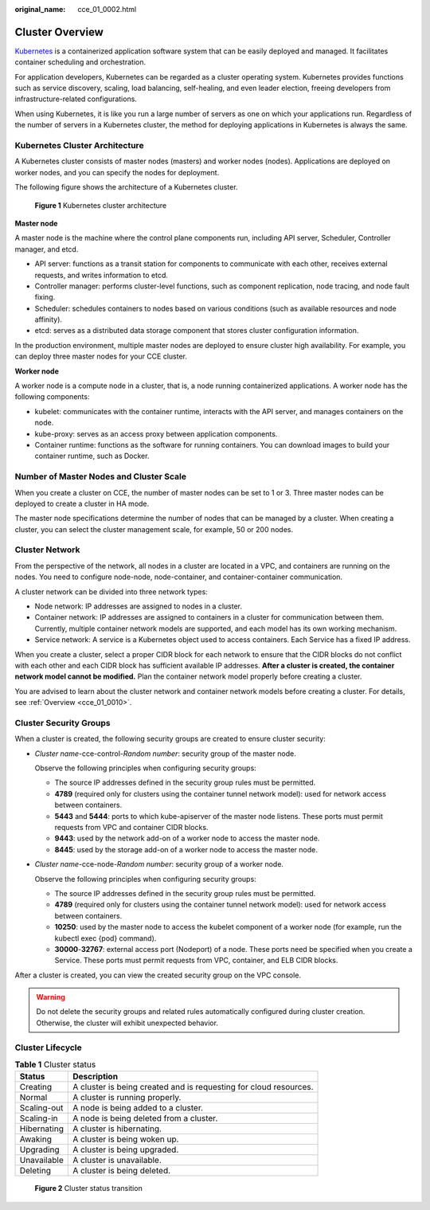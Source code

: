 :original_name: cce_01_0002.html

.. _cce_01_0002:

Cluster Overview
================

`Kubernetes <https://kubernetes.io/>`__ is a containerized application software system that can be easily deployed and managed. It facilitates container scheduling and orchestration.

For application developers, Kubernetes can be regarded as a cluster operating system. Kubernetes provides functions such as service discovery, scaling, load balancing, self-healing, and even leader election, freeing developers from infrastructure-related configurations.

When using Kubernetes, it is like you run a large number of servers as one on which your applications run. Regardless of the number of servers in a Kubernetes cluster, the method for deploying applications in Kubernetes is always the same.

Kubernetes Cluster Architecture
-------------------------------

A Kubernetes cluster consists of master nodes (masters) and worker nodes (nodes). Applications are deployed on worker nodes, and you can specify the nodes for deployment.

The following figure shows the architecture of a Kubernetes cluster.


.. figure:: /_static/images/en-us_image_0267028603.png
   :alt: **Figure 1** Kubernetes cluster architecture

   **Figure 1** Kubernetes cluster architecture

**Master node**

A master node is the machine where the control plane components run, including API server, Scheduler, Controller manager, and etcd.

-  API server: functions as a transit station for components to communicate with each other, receives external requests, and writes information to etcd.
-  Controller manager: performs cluster-level functions, such as component replication, node tracing, and node fault fixing.
-  Scheduler: schedules containers to nodes based on various conditions (such as available resources and node affinity).
-  etcd: serves as a distributed data storage component that stores cluster configuration information.

In the production environment, multiple master nodes are deployed to ensure cluster high availability. For example, you can deploy three master nodes for your CCE cluster.

**Worker node**

A worker node is a compute node in a cluster, that is, a node running containerized applications. A worker node has the following components:

-  kubelet: communicates with the container runtime, interacts with the API server, and manages containers on the node.
-  kube-proxy: serves as an access proxy between application components.
-  Container runtime: functions as the software for running containers. You can download images to build your container runtime, such as Docker.

Number of Master Nodes and Cluster Scale
----------------------------------------

When you create a cluster on CCE, the number of master nodes can be set to 1 or 3. Three master nodes can be deployed to create a cluster in HA mode.

The master node specifications determine the number of nodes that can be managed by a cluster. When creating a cluster, you can select the cluster management scale, for example, 50 or 200 nodes.

Cluster Network
---------------

From the perspective of the network, all nodes in a cluster are located in a VPC, and containers are running on the nodes. You need to configure node-node, node-container, and container-container communication.

A cluster network can be divided into three network types:

-  Node network: IP addresses are assigned to nodes in a cluster.
-  Container network: IP addresses are assigned to containers in a cluster for communication between them. Currently, multiple container network models are supported, and each model has its own working mechanism.
-  Service network: A service is a Kubernetes object used to access containers. Each Service has a fixed IP address.

When you create a cluster, select a proper CIDR block for each network to ensure that the CIDR blocks do not conflict with each other and each CIDR block has sufficient available IP addresses. **After a cluster is created, the container network model cannot be modified.** Plan the container network model properly before creating a cluster.

You are advised to learn about the cluster network and container network models before creating a cluster. For details, see :ref:`Overview <cce_01_0010>`.

Cluster Security Groups
-----------------------

When a cluster is created, the following security groups are created to ensure cluster security:

-  *Cluster name*-cce-control-*Random number*: security group of the master node.

   Observe the following principles when configuring security groups:

   -  The source IP addresses defined in the security group rules must be permitted.
   -  **4789** (required only for clusters using the container tunnel network model): used for network access between containers.
   -  **5443** and **5444**: ports to which kube-apiserver of the master node listens. These ports must permit requests from VPC and container CIDR blocks.
   -  **9443**: used by the network add-on of a worker node to access the master node.
   -  **8445**: used by the storage add-on of a worker node to access the master node.

-  *Cluster name*-cce-node-*Random number*: security group of a worker node.

   Observe the following principles when configuring security groups:

   -  The source IP addresses defined in the security group rules must be permitted.
   -  **4789** (required only for clusters using the container tunnel network model): used for network access between containers.
   -  **10250**: used by the master node to access the kubelet component of a worker node (for example, run the kubectl exec {pod} command).
   -  **30000**-**32767**: external access port (Nodeport) of a node. These ports need be specified when you create a Service. These ports must permit requests from VPC, container, and ELB CIDR blocks.

After a cluster is created, you can view the created security group on the VPC console.

.. warning::

   Do not delete the security groups and related rules automatically configured during cluster creation. Otherwise, the cluster will exhibit unexpected behavior.

Cluster Lifecycle
-----------------

.. table:: **Table 1** Cluster status

   +-------------+-------------------------------------------------------------------+
   | Status      | Description                                                       |
   +=============+===================================================================+
   | Creating    | A cluster is being created and is requesting for cloud resources. |
   +-------------+-------------------------------------------------------------------+
   | Normal      | A cluster is running properly.                                    |
   +-------------+-------------------------------------------------------------------+
   | Scaling-out | A node is being added to a cluster.                               |
   +-------------+-------------------------------------------------------------------+
   | Scaling-in  | A node is being deleted from a cluster.                           |
   +-------------+-------------------------------------------------------------------+
   | Hibernating | A cluster is hibernating.                                         |
   +-------------+-------------------------------------------------------------------+
   | Awaking     | A cluster is being woken up.                                      |
   +-------------+-------------------------------------------------------------------+
   | Upgrading   | A cluster is being upgraded.                                      |
   +-------------+-------------------------------------------------------------------+
   | Unavailable | A cluster is unavailable.                                         |
   +-------------+-------------------------------------------------------------------+
   | Deleting    | A cluster is being deleted.                                       |
   +-------------+-------------------------------------------------------------------+


.. figure:: /_static/images/en-us_image_0000001160731158.png
   :alt: **Figure 2** Cluster status transition

   **Figure 2** Cluster status transition
